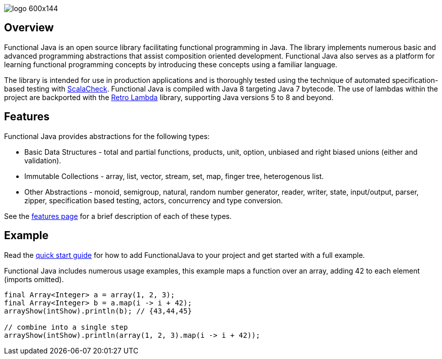 :jbake-type: page
:jbake-tags: groovy, monad, functional programming, functor, kind, higher-order type, typeclass, applicative
:jbake-status: published

image::/img/logo-600x144.png[]

== Overview

Functional Java is an open source library facilitating functional programming in Java.  The library implements numerous basic and advanced programming abstractions that assist composition oriented development.  Functional Java also serves as a platform for learning functional programming concepts by introducing these concepts using a familiar language.

The library is intended for use in production applications and is thoroughly tested using the technique of automated specification-based testing with http://www.scalacheck.org[ScalaCheck].  Functional Java is compiled with Java 8 targeting Java 7 bytecode.  The use of lambdas within the project are backported with the https://github.com/orfjackal/retrolambda[Retro Lambda] library, supporting Java versions 5 to 8 and beyond.

== Features

Functional Java provides abstractions for the following types:

* Basic Data Structures - total and partial functions, products, unit, option, unbiased and right biased unions (either and validation).
* Immutable Collections - array, list, vector, stream, set, map, finger tree, heterogenous list.
* Other Abstractions - monoid, semigroup, natural, random number generator, reader, writer, state, input/output, parser, zipper, specification based testing, actors, concurrency and type conversion.

See the link:features.html[features page] for a brief description of each of these types.

== Example

Read the link:quickstart.html[quick start guide] for how to add FunctionalJava to your project and get started with a full example.

Functional Java includes numerous usage examples, this example maps a function over an array, adding 42 to each element (imports omitted).

[source,java]
----
final Array<Integer> a = array(1, 2, 3);
final Array<Integer> b = a.map(i -> i + 42);
arrayShow(intShow).println(b); // {43,44,45}

// combine into a single step
arrayShow(intShow).println(array(1, 2, 3).map(i -> i + 42));
----

